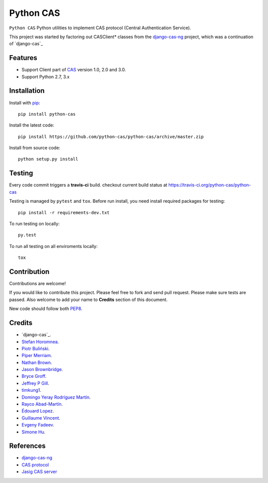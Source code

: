 Python CAS
==========

.. image:: https://travis-ci.org/python-cas/python-cas.svg?branch=master
    :target: https://travis-ci.org/python-cas/python-cas


``Python CAS`` Python utilities to implement CAS protocol (Central Authentication Service).

This project was started by factoring out CASClient* classes from the
`django-cas-ng`_ project, which was a continuation of `django-cas`_

Features
--------

- Support Client part of CAS_ version 1.0, 2.0 and 3.0.
- Support Python 2.7, 3.x


Installation
------------

Install with `pip`_::

    pip install python-cas

Install the latest code::

    pip install https://github.com/python-cas/python-cas/archive/master.zip

Install from source code::

    python setup.py install


Testing
-------

Every code commit triggers a **travis-ci** build. checkout current build status at https://travis-ci.org/python-cas/python-cas

Testing is managed by ``pytest`` and ``tox``.
Before run install, you need install required packages for testing::

    pip install -r requirements-dev.txt


To run testing on locally::

    py.test


To run all testing on all enviroments locally::

    tox


Contribution
------------

Contributions are welcome!

If you would like to contribute this project.
Please feel free to fork and send pull request.
Please make sure tests are passed.
Also welcome to add your name to **Credits** section of this document.

New code should follow both `PEP8`_.


Credits
-------

* `django-cas`_.
* `Stefan Horomnea`_.
* `Piotr Buliński`_.
* `Piper Merriam`_.
* `Nathan Brown`_.
* `Jason Brownbridge`_.
* `Bryce Groff`_.
* `Jeffrey P Gill`_.
* `timkung1`_.
* `Domingo Yeray Rodríguez Martín`_.
* `Rayco Abad-Martín`_.
* `Édouard Lopez`_.
* `Guillaume Vincent`_.
* `Evgeny Fadeev`_.
* `Simone Hu`_.

References
----------

* `django-cas-ng`_
* `CAS protocol`_
* `Jasig CAS server`_

.. _CAS: https://www.apereo.org/cas
.. _CAS protocol: https://www.apereo.org/cas/protocol
.. _django-cas-ng: https://bitbucket.org/cpcc/django-cas
.. _pip: http://www.pip-installer.org/
.. _PEP8: http://www.python.org/dev/peps/pep-0008
.. _Django coding style: https://docs.djangoproject.com/en/dev/internals/contributing/writing-code/coding-style
.. _User custom model: https://docs.djangoproject.com/en/1.5/topics/auth/customizing/
.. _Jasig CAS server: http://jasig.github.io/cas
.. _Piotr Buliński: https://github.com/piotrbulinski
.. _Stefan Horomnea: https://github.com/choosy
.. _Piper Merriam: https://github.com/pipermerriam
.. _Nathan Brown: https://github.com/tsitra
.. _Jason Brownbridge: https://github.com/jbrownbridge
.. _Bryce Groff: https://github.com/bgroff
.. _Jeffrey P Gill: https://github.com/jpg18
.. _timkung1: https://github.com/timkung1
.. _Domingo Yeray Rodríguez Martín: https://github.com/dyeray
.. _Rayco Abad-Martín: https://github.com/Rayco
.. _Édouard Lopez: https://github.com/edouard-lopez
.. _Guillaume Vincent: https://github.com/guillaumevincent
.. _Evgeny Fadeev: https://github.com/evgenyfadeev
.. _Simone Hu: https://github.com/simonehu
